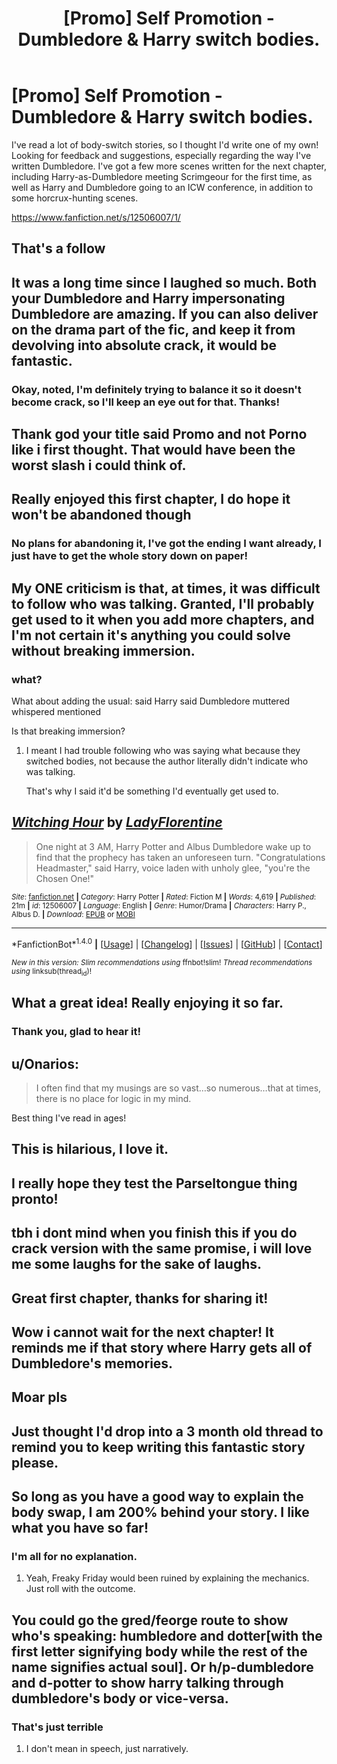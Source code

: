 #+TITLE: [Promo] Self Promotion - Dumbledore & Harry switch bodies.

* [Promo] Self Promotion - Dumbledore & Harry switch bodies.
:PROPERTIES:
:Author: LadyFlorentine
:Score: 58
:DateUnix: 1495922558.0
:DateShort: 2017-May-28
:FlairText: Promotion
:END:
I've read a lot of body-switch stories, so I thought I'd write one of my own! Looking for feedback and suggestions, especially regarding the way I've written Dumbledore. I've got a few more scenes written for the next chapter, including Harry-as-Dumbledore meeting Scrimgeour for the first time, as well as Harry and Dumbledore going to an ICW conference, in addition to some horcrux-hunting scenes.

[[https://www.fanfiction.net/s/12506007/1/]]


** That's a follow
:PROPERTIES:
:Author: viol8er
:Score: 15
:DateUnix: 1495926062.0
:DateShort: 2017-May-28
:END:


** It was a long time since I laughed so much. Both your Dumbledore and Harry impersonating Dumbledore are amazing. If you can also deliver on the drama part of the fic, and keep it from devolving into absolute crack, it would be fantastic.
:PROPERTIES:
:Score: 15
:DateUnix: 1495930198.0
:DateShort: 2017-May-28
:END:

*** Okay, noted, I'm definitely trying to balance it so it doesn't become crack, so I'll keep an eye out for that. Thanks!
:PROPERTIES:
:Author: LadyFlorentine
:Score: 4
:DateUnix: 1495932691.0
:DateShort: 2017-May-28
:END:


** Thank god your title said Promo and not Porno like i first thought. That would have been the worst slash i could think of.
:PROPERTIES:
:Author: SoDamnLong
:Score: 11
:DateUnix: 1495939816.0
:DateShort: 2017-May-28
:END:


** Really enjoyed this first chapter, I do hope it won't be abandoned though
:PROPERTIES:
:Author: SinepStraw
:Score: 6
:DateUnix: 1495930237.0
:DateShort: 2017-May-28
:END:

*** No plans for abandoning it, I've got the ending I want already, I just have to get the whole story down on paper!
:PROPERTIES:
:Author: LadyFlorentine
:Score: 5
:DateUnix: 1495932725.0
:DateShort: 2017-May-28
:END:


** My ONE criticism is that, at times, it was difficult to follow who was talking. Granted, I'll probably get used to it when you add more chapters, and I'm not certain it's anything you could solve without breaking immersion.
:PROPERTIES:
:Author: FerusGrim
:Score: 6
:DateUnix: 1495938469.0
:DateShort: 2017-May-28
:END:

*** what?

What about adding the usual: said Harry said Dumbledore muttered whispered mentioned

Is that breaking immersion?
:PROPERTIES:
:Author: NakedFury
:Score: 1
:DateUnix: 1495976208.0
:DateShort: 2017-May-28
:END:

**** I meant I had trouble following who was saying what because they switched bodies, not because the author literally didn't indicate who was talking.

That's why I said it'd be something I'd eventually get used to.
:PROPERTIES:
:Author: FerusGrim
:Score: 5
:DateUnix: 1495984812.0
:DateShort: 2017-May-28
:END:


** [[http://www.fanfiction.net/s/12506007/1/][*/Witching Hour/*]] by [[https://www.fanfiction.net/u/4227720/LadyFlorentine][/LadyFlorentine/]]

#+begin_quote
  One night at 3 AM, Harry Potter and Albus Dumbledore wake up to find that the prophecy has taken an unforeseen turn. "Congratulations Headmaster," said Harry, voice laden with unholy glee, "you're the Chosen One!"
#+end_quote

^{/Site/: [[http://www.fanfiction.net/][fanfiction.net]] *|* /Category/: Harry Potter *|* /Rated/: Fiction M *|* /Words/: 4,619 *|* /Published/: 21m *|* /id/: 12506007 *|* /Language/: English *|* /Genre/: Humor/Drama *|* /Characters/: Harry P., Albus D. *|* /Download/: [[http://www.ff2ebook.com/old/ffn-bot/index.php?id=12506007&source=ff&filetype=epub][EPUB]] or [[http://www.ff2ebook.com/old/ffn-bot/index.php?id=12506007&source=ff&filetype=mobi][MOBI]]}

--------------

*FanfictionBot*^{1.4.0} *|* [[[https://github.com/tusing/reddit-ffn-bot/wiki/Usage][Usage]]] | [[[https://github.com/tusing/reddit-ffn-bot/wiki/Changelog][Changelog]]] | [[[https://github.com/tusing/reddit-ffn-bot/issues/][Issues]]] | [[[https://github.com/tusing/reddit-ffn-bot/][GitHub]]] | [[[https://www.reddit.com/message/compose?to=tusing][Contact]]]

^{/New in this version: Slim recommendations using/ ffnbot!slim! /Thread recommendations using/ linksub(thread_id)!}
:PROPERTIES:
:Author: FanfictionBot
:Score: 3
:DateUnix: 1495922567.0
:DateShort: 2017-May-28
:END:


** What a great idea! Really enjoying it so far.
:PROPERTIES:
:Score: 3
:DateUnix: 1495930491.0
:DateShort: 2017-May-28
:END:

*** Thank you, glad to hear it!
:PROPERTIES:
:Author: LadyFlorentine
:Score: 1
:DateUnix: 1495932738.0
:DateShort: 2017-May-28
:END:


** u/Onarios:
#+begin_quote
  I often find that my musings are so vast...so numerous...that at times, there is no place for logic in my mind.
#+end_quote

Best thing I've read in ages!
:PROPERTIES:
:Author: Onarios
:Score: 4
:DateUnix: 1496009469.0
:DateShort: 2017-May-29
:END:


** This is hilarious, I love it.
:PROPERTIES:
:Author: dehue
:Score: 2
:DateUnix: 1495934568.0
:DateShort: 2017-May-28
:END:


** I really hope they test the Parseltongue thing pronto!
:PROPERTIES:
:Author: Lamenardo
:Score: 2
:DateUnix: 1495968841.0
:DateShort: 2017-May-28
:END:


** tbh i dont mind when you finish this if you do crack version with the same promise, i will love me some laughs for the sake of laughs.
:PROPERTIES:
:Author: Archimand
:Score: 2
:DateUnix: 1495969645.0
:DateShort: 2017-May-28
:END:


** Great first chapter, thanks for sharing it!
:PROPERTIES:
:Author: Ember_Rising
:Score: 2
:DateUnix: 1495977971.0
:DateShort: 2017-May-28
:END:


** Wow i cannot wait for the next chapter! It reminds me if that story where Harry gets all of Dumbledore's memories.
:PROPERTIES:
:Author: Atrol_Nalelmir
:Score: 2
:DateUnix: 1496008918.0
:DateShort: 2017-May-29
:END:


** Moar pls
:PROPERTIES:
:Score: 1
:DateUnix: 1496112267.0
:DateShort: 2017-May-30
:END:


** Just thought I'd drop into a 3 month old thread to remind you to keep writing this fantastic story please.
:PROPERTIES:
:Score: 1
:DateUnix: 1505769708.0
:DateShort: 2017-Sep-19
:END:


** So long as you have a good way to explain the body swap, I am 200% behind your story. I like what you have so far!
:PROPERTIES:
:Author: NouvelleVoix
:Score: 1
:DateUnix: 1495928788.0
:DateShort: 2017-May-28
:END:

*** I'm all for no explanation.
:PROPERTIES:
:Author: viol8er
:Score: 18
:DateUnix: 1495930067.0
:DateShort: 2017-May-28
:END:

**** Yeah, Freaky Friday would been ruined by explaining the mechanics. Just roll with the outcome.
:PROPERTIES:
:Author: oneonetwooneonetwo
:Score: 2
:DateUnix: 1495954831.0
:DateShort: 2017-May-28
:END:


** You could go the gred/feorge route to show who's speaking: humbledore and dotter[with the first letter signifying body while the rest of the name signifies actual soul]. Or h/p-dumbledore and d-potter to show harry talking through dumbledore's body or vice-versa.
:PROPERTIES:
:Author: viol8er
:Score: 1
:DateUnix: 1495979148.0
:DateShort: 2017-May-28
:END:

*** That's just terrible
:PROPERTIES:
:Author: chaosattractor
:Score: 6
:DateUnix: 1496025010.0
:DateShort: 2017-May-29
:END:

**** I don't mean in speech, just narratively.
:PROPERTIES:
:Author: viol8er
:Score: 1
:DateUnix: 1496025061.0
:DateShort: 2017-May-29
:END:

